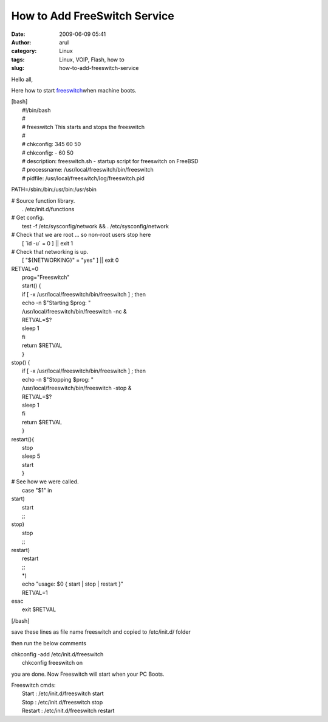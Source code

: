 How to Add FreeSwitch Service
#############################
:date: 2009-06-09 05:41
:author: arul
:category: Linux
:tags: Linux, VOIP, Flash, how to
:slug: how-to-add-freeswitch-service

Hello all,

Here how to start
`freeswitch <http://wiki.freeswitch.org/wiki/Installation_Guide>`__\ when
machine boots.

| [bash]
|  #!/bin/bash
|  #
|  # freeswitch This starts and stops the freeswitch
|  #
|  # chkconfig: 345 60 50
|  # chkconfig: - 60 50
|  # description: freeswitch.sh - startup script for freeswitch on
  FreeBSD
|  # processname: /usr/local/freeswitch/bin/freeswitch
|  # pidfile: /usr/local/freeswitch/log/freeswitch.pid

PATH=/sbin:/bin:/usr/bin:/usr/sbin

| # Source function library.
|  . /etc/init.d/functions

| # Get config.
|  test -f /etc/sysconfig/network && . /etc/sysconfig/network

| # Check that we are root ... so non-root users stop here
|  [ \`id -u\` = 0 ] \|\| exit 1

| # Check that networking is up.
|  [ "${NETWORKING}" = "yes" ] \|\| exit 0

| RETVAL=0
|  prog="Freeswitch"
|  start() {
|  if [ -x /usr/local/freeswitch/bin/freeswitch ] ; then
|  echo -n $"Starting $prog: "
|  /usr/local/freeswitch/bin/freeswitch -nc &
|  RETVAL=$?
|  sleep 1
|  fi
|  return $RETVAL
|  }

| stop() {
|  if [ -x /usr/local/freeswitch/bin/freeswitch ] ; then
|  echo -n $"Stopping $prog: "
|  /usr/local/freeswitch/bin/freeswitch -stop &
|  RETVAL=$?
|  sleep 1
|  fi
|  return $RETVAL
|  }

| restart(){
|  stop
|  sleep 5
|  start
|  }

| # See how we were called.
|  case "$1" in

| start)
|  start
|  ;;

| stop)
|  stop
|  ;;

| restart)
|  restart
|  ;;
|  \*)
|  echo "usage: $0 { start \| stop \| restart }"
|  RETVAL=1

| esac
|  exit $RETVAL

[/bash]

save these lines as file name freeswitch and copied to /etc/init.d/
folder

then run the below comments

| chkconfig -add /etc/init.d/freeswitch
|  chkconfig freeswitch on

you are done. Now Freeswitch will start when your PC Boots.

| Freeswitch cmds:
|  Start : /etc/init.d/freeswitch start
|  Stop : /etc/init.d/freeswitch stop
|  Restart : /etc/init.d/freeswitch restart
